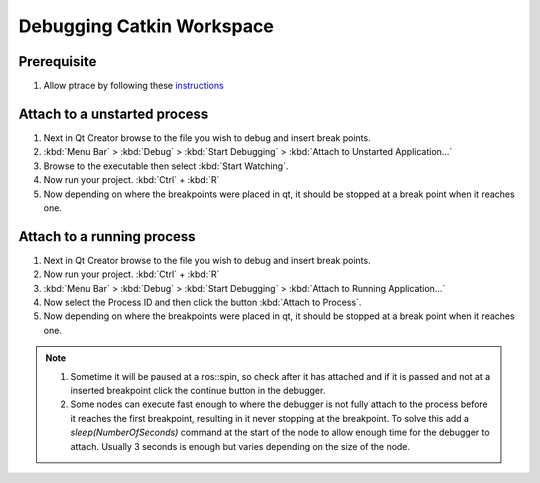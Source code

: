 Debugging Catkin Workspace
==========================

Prerequisite
------------

#. Allow ptrace by following these `instructions <Setup-Qt-Creator-for-ROS#31-setup-ubuntu-to-allow-debuggingptrace>`_

Attach to a unstarted process
-----------------------------

#. Next in Qt Creator browse to the file you wish to debug and insert break points.
#. :kbd:`Menu Bar` > :kbd:`Debug` > :kbd:`Start Debugging` > :kbd:`Attach to Unstarted Application...`
#. Browse to the executable then select :kbd:`Start Watching`.
#. Now run your project. :kbd:`Ctrl` + :kbd:`R`
#. Now depending on where the breakpoints were placed in qt, it should be stopped at a break point when it reaches one.

Attach to a running process
---------------------------

#. Next in Qt Creator browse to the file you wish to debug and insert break points.
#. Now run your project. :kbd:`Ctrl` + :kbd:`R`
#. :kbd:`Menu Bar` > :kbd:`Debug` > :kbd:`Start Debugging` > :kbd:`Attach to Running Application...`
#. Now select the Process ID and then click the button :kbd:`Attach to Process`.
#. Now depending on where the breakpoints were placed in qt, it should be stopped at a break point when it reaches one.

.. Note::

   #. Sometime it will be paused at a ros::spin, so check after it has attached and if it is passed and not at a inserted breakpoint click the continue button in the debugger.
   #. Some nodes can execute fast enough to where the debugger is not fully attach to the process before it reaches the first breakpoint, resulting in it never stopping at the breakpoint. To solve this add a `sleep(NumberOfSeconds)` command at the start of the node to allow enough time for the debugger to attach. Usually 3 seconds is enough but varies depending on the size of the node.
